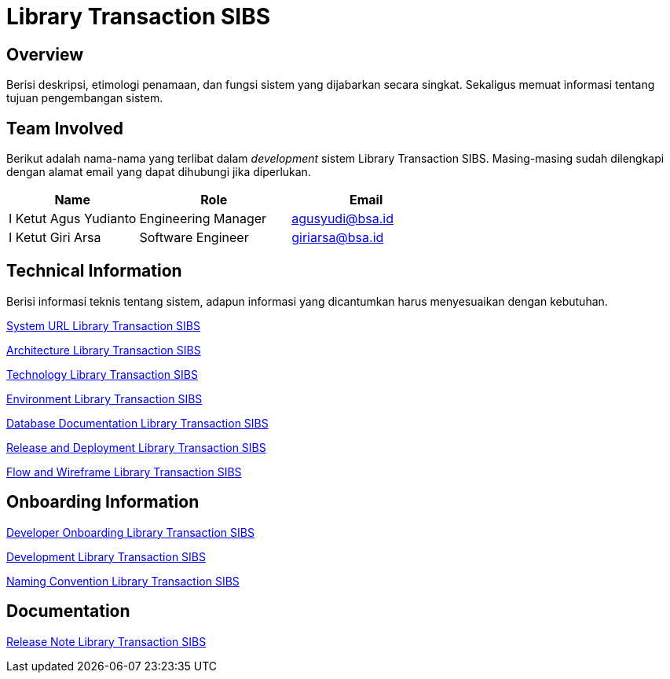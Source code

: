= Library Transaction SIBS

== Overview

Berisi deskripsi, etimologi penamaan, dan fungsi sistem yang dijabarkan secara singkat. Sekaligus memuat informasi tentang tujuan pengembangan sistem.

== Team Involved

Berikut adalah nama-nama yang terlibat dalam _development_ sistem Library Transaction SIBS. Masing-masing sudah dilengkapi dengan alamat email yang dapat dihubungi jika diperlukan. 


[cols="30%,35%,35%",frame=all, grid=all]
|===
^.^h| *Name* 
^.^h| *Role* 
^.^h| *Email* 

| I Ketut Agus Yudianto 
| Engineering Manager 
| agusyudi@bsa.id

| I Ketut Giri Arsa 
| Software Engineer 
| giriarsa@bsa.id
|===

== Technical Information

Berisi informasi teknis tentang sistem, adapun informasi yang dicantumkan harus menyesuaikan dengan kebutuhan.

<<./url-Library-Transaction-SIBS.adoc#, System URL Library Transaction SIBS>>

<<./architecture-Library-Transaction-SIBS.adoc#, Architecture Library Transaction SIBS>>

<<./technology-Library-Transaction-SIBS.adoc#, Technology Library Transaction SIBS>>

<<./environment-Library-Transaction-SIBS.adoc#, Environment Library Transaction SIBS>>

<<./database-Library-Transaction-SIBS.adoc#, Database Documentation Library Transaction SIBS>>

<<./release-deploy-Library-Transaction-SIBS.adoc#, Release and Deployment Library Transaction SIBS>>

<<./flow-wire-Library-Transaction-SIBS.adoc#, Flow and Wireframe Library Transaction SIBS>>

== Onboarding Information

<<./dev-onboarding-Library-Transaction-SIBS.adoc#, Developer Onboarding Library Transaction SIBS>>

<<./development-Library-Transaction-SIBS.adoc#, Development Library Transaction SIBS>>

<<./naming-convention-Library-Transaction-SIBS.adoc#, Naming Convention Library Transaction SIBS>>

== Documentation

// Berisi dokumen penunjang untuk penggunaan sistem. Berikut adalah dokumen yang biasa dimasukkan di dalamnya. Anda dapat memasukkan external link (Google Doc, Horven, Swagger, maupun lainnya dalam daftar dokumen berikut:

// User Guide (jika ada, external link)

// Dokumen Integrasi (jika ada, external link)

// Dokumen Maintenance (jika ada, external link)

// Dokumen API (jika ada, external link)

<<./release-note-Library-Transaction-SIBS.adoc#, Release Note Library Transaction SIBS>>
